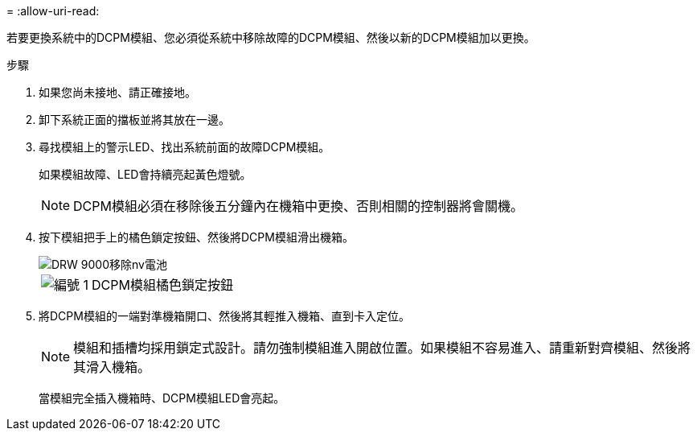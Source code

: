 = 
:allow-uri-read: 


若要更換系統中的DCPM模組、您必須從系統中移除故障的DCPM模組、然後以新的DCPM模組加以更換。

.步驟
. 如果您尚未接地、請正確接地。
. 卸下系統正面的擋板並將其放在一邊。
. 尋找模組上的警示LED、找出系統前面的故障DCPM模組。
+
如果模組故障、LED會持續亮起黃色燈號。

+

NOTE: DCPM模組必須在移除後五分鐘內在機箱中更換、否則相關的控制器將會關機。

. 按下模組把手上的橘色鎖定按鈕、然後將DCPM模組滑出機箱。
+
image::../media/drw_9000_remove_nv_battery.png[DRW 9000移除nv電池]

+
[cols="1,3"]
|===


 a| 
image:../media/legend_icon_01.png["編號 1"]
 a| 
DCPM模組橘色鎖定按鈕

|===
. 將DCPM模組的一端對準機箱開口、然後將其輕推入機箱、直到卡入定位。
+

NOTE: 模組和插槽均採用鎖定式設計。請勿強制模組進入開啟位置。如果模組不容易進入、請重新對齊模組、然後將其滑入機箱。

+
當模組完全插入機箱時、DCPM模組LED會亮起。



